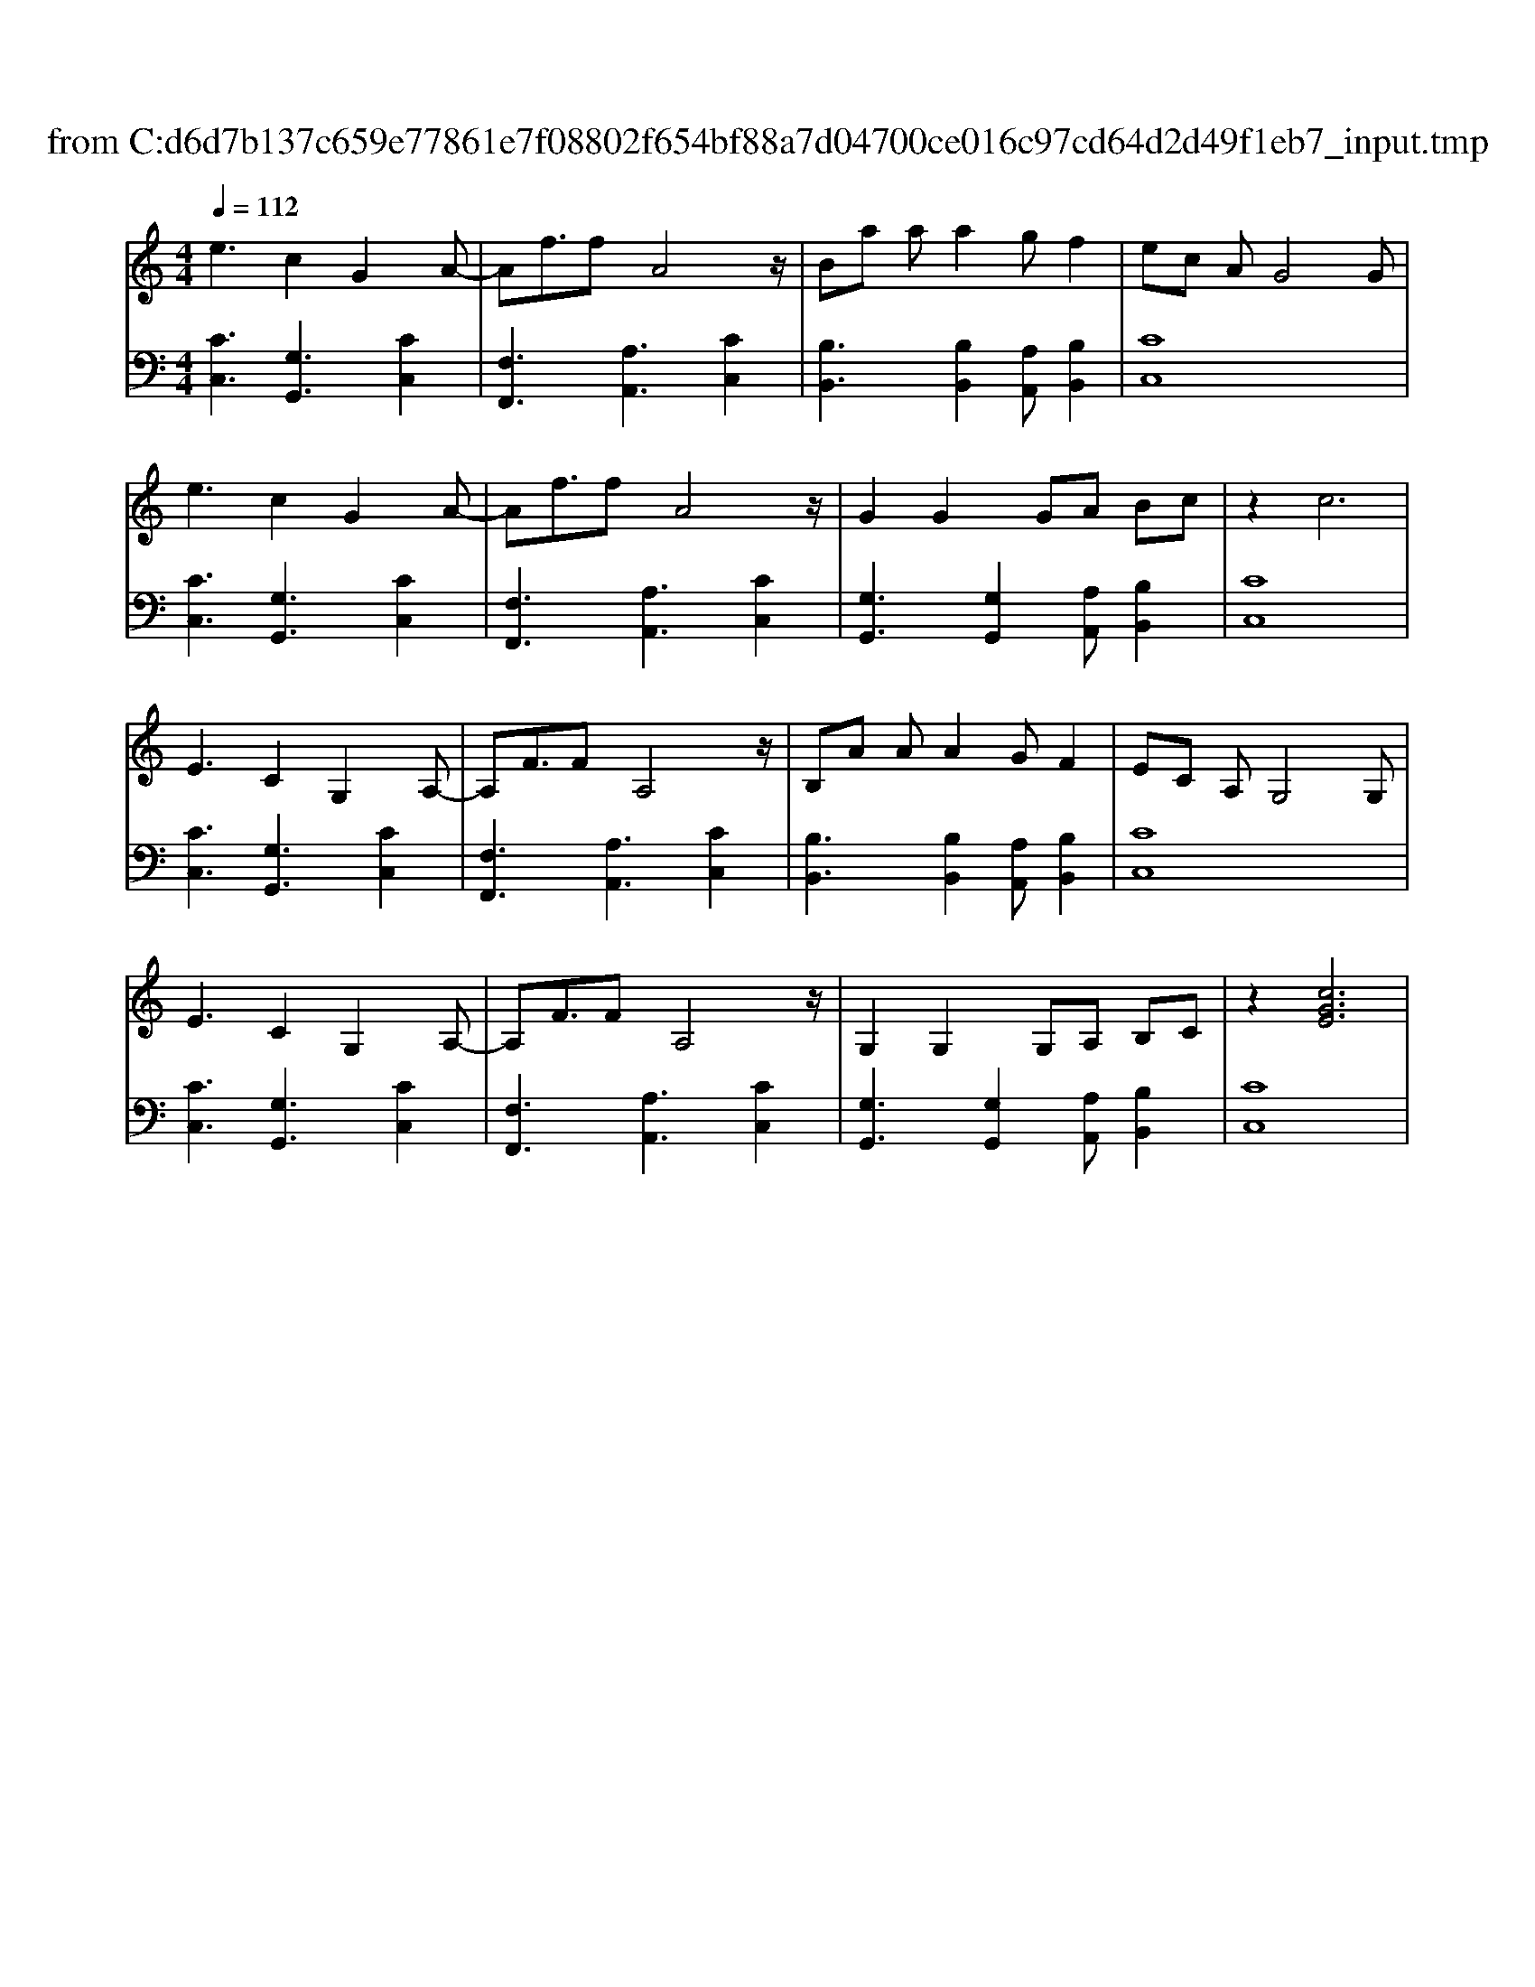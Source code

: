 X: 1
T: from C:\d6d7b137c659e77861e7f08802f654bf88a7d04700ce016c97cd64d2d49f1eb7_input.tmp
M: 4/4
L: 1/8
Q:1/4=112
K:C % 0 sharps
V:1
%%clef treble
%%MIDI program 0
e3c2G2A-| \
Af3/2fA4z/2| \
Ba aa2g f2| \
ec AG4G|
e3c2G2A-| \
Af3/2fA4z/2| \
G2 G2 GA Bc| \
z2 c6|
E3C2G,2A,-| \
A,F3/2FA,4z/2| \
B,A AA2G F2| \
EC A,G,4G,|
E3C2G,2A,-| \
A,F3/2FA,4z/2| \
G,2 G,2 G,A, B,C| \
z2 [cGE]6|
V:2
[CC,]3[G,G,,]3 [CC,]2| \
[F,F,,]3[A,A,,]3 [CC,]2| \
[B,B,,]3[B,B,,]2[A,A,,] [B,B,,]2| \
[CC,]8|
[CC,]3[G,G,,]3 [CC,]2| \
[F,F,,]3[A,A,,]3 [CC,]2| \
[G,G,,]3[G,G,,]2[A,A,,] [B,B,,]2| \
[CC,]8|
[CC,]3[G,G,,]3 [CC,]2| \
[F,F,,]3[A,A,,]3 [CC,]2| \
[B,B,,]3[B,B,,]2[A,A,,] [B,B,,]2| \
[CC,]8|
[CC,]3[G,G,,]3 [CC,]2| \
[F,F,,]3[A,A,,]3 [CC,]2| \
[G,G,,]3[G,G,,]2[A,A,,] [B,B,,]2| \
[CC,]8|
 